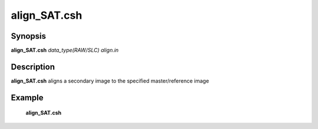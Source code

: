 .. index:: ! align_SAT.csh        

************      
align_SAT.csh     
************      

Synopsis
--------
**align_SAT.csh**  *data_type(RAW/SLC) align.in*             


Description
-----------
**align_SAT.csh** aligns a secondary image to the specified master/reference image


Example
-------
    **align_SAT.csh**                   


